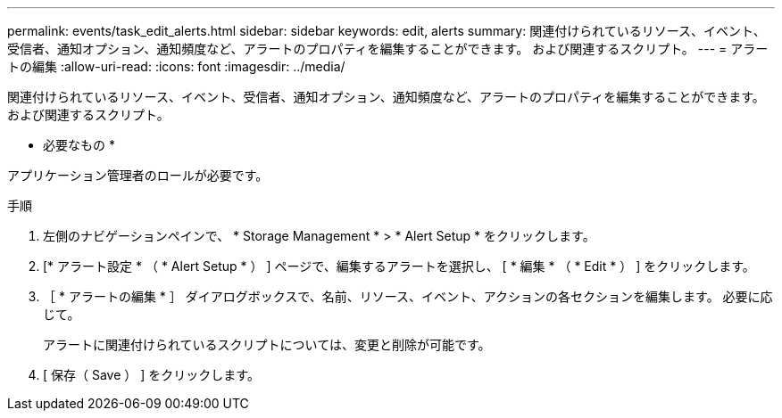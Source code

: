 ---
permalink: events/task_edit_alerts.html 
sidebar: sidebar 
keywords: edit, alerts 
summary: 関連付けられているリソース、イベント、受信者、通知オプション、通知頻度など、アラートのプロパティを編集することができます。 および関連するスクリプト。 
---
= アラートの編集
:allow-uri-read: 
:icons: font
:imagesdir: ../media/


[role="lead"]
関連付けられているリソース、イベント、受信者、通知オプション、通知頻度など、アラートのプロパティを編集することができます。 および関連するスクリプト。

* 必要なもの *

アプリケーション管理者のロールが必要です。

.手順
. 左側のナビゲーションペインで、 * Storage Management * > * Alert Setup * をクリックします。
. [* アラート設定 * （ * Alert Setup * ） ] ページで、編集するアラートを選択し、 [ * 編集 * （ * Edit * ） ] をクリックします。
. ［ * アラートの編集 * ］ ダイアログボックスで、名前、リソース、イベント、アクションの各セクションを編集します。 必要に応じて。
+
アラートに関連付けられているスクリプトについては、変更と削除が可能です。

. [ 保存（ Save ） ] をクリックします。

